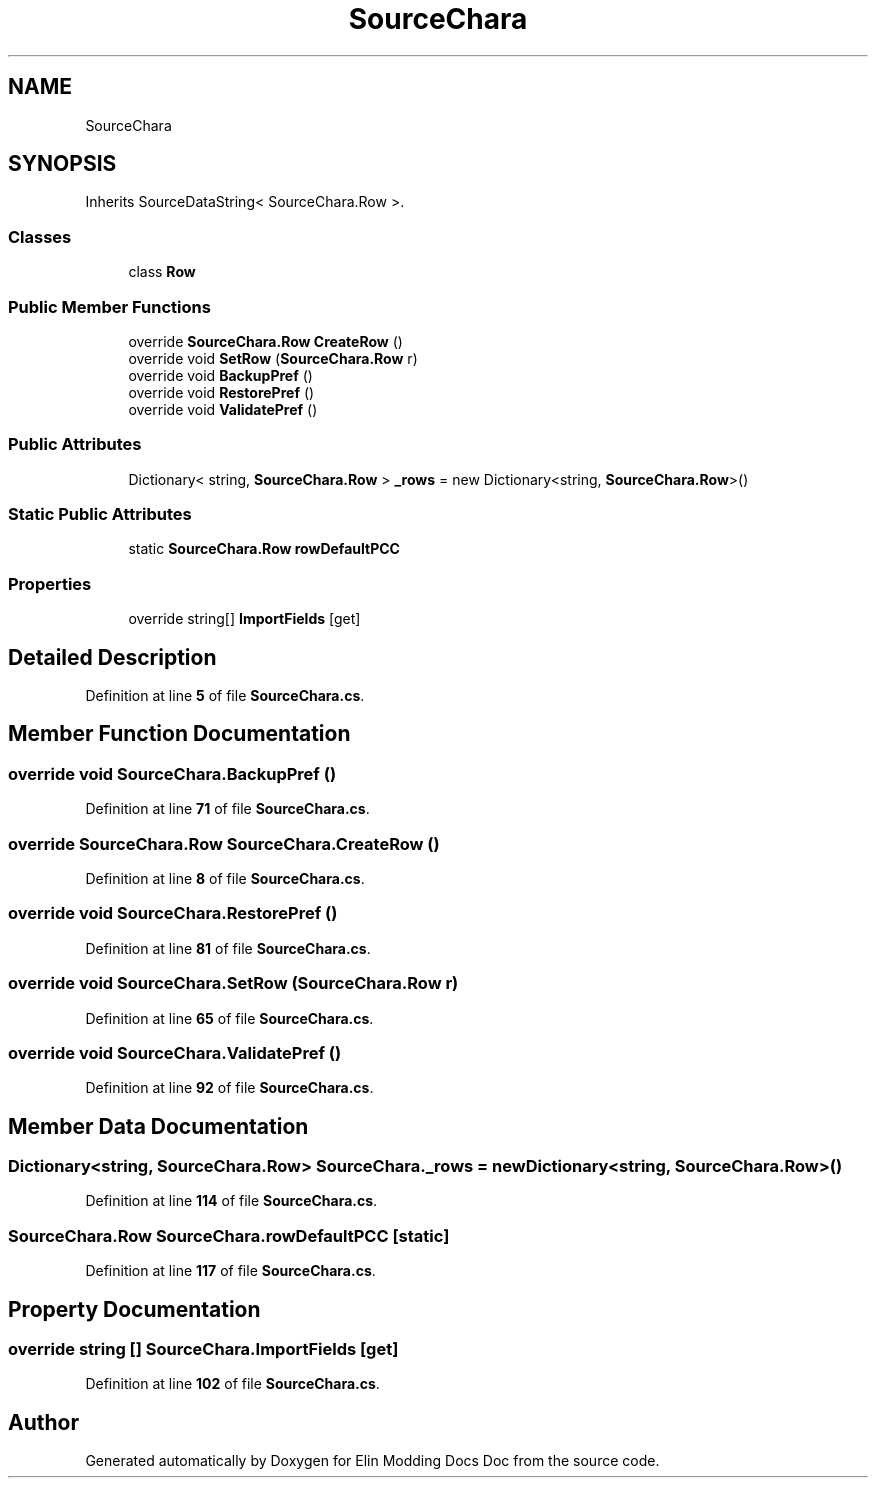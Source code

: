 .TH "SourceChara" 3 "Elin Modding Docs Doc" \" -*- nroff -*-
.ad l
.nh
.SH NAME
SourceChara
.SH SYNOPSIS
.br
.PP
.PP
Inherits SourceDataString< SourceChara\&.Row >\&.
.SS "Classes"

.in +1c
.ti -1c
.RI "class \fBRow\fP"
.br
.in -1c
.SS "Public Member Functions"

.in +1c
.ti -1c
.RI "override \fBSourceChara\&.Row\fP \fBCreateRow\fP ()"
.br
.ti -1c
.RI "override void \fBSetRow\fP (\fBSourceChara\&.Row\fP r)"
.br
.ti -1c
.RI "override void \fBBackupPref\fP ()"
.br
.ti -1c
.RI "override void \fBRestorePref\fP ()"
.br
.ti -1c
.RI "override void \fBValidatePref\fP ()"
.br
.in -1c
.SS "Public Attributes"

.in +1c
.ti -1c
.RI "Dictionary< string, \fBSourceChara\&.Row\fP > \fB_rows\fP = new Dictionary<string, \fBSourceChara\&.Row\fP>()"
.br
.in -1c
.SS "Static Public Attributes"

.in +1c
.ti -1c
.RI "static \fBSourceChara\&.Row\fP \fBrowDefaultPCC\fP"
.br
.in -1c
.SS "Properties"

.in +1c
.ti -1c
.RI "override string[] \fBImportFields\fP\fR [get]\fP"
.br
.in -1c
.SH "Detailed Description"
.PP 
Definition at line \fB5\fP of file \fBSourceChara\&.cs\fP\&.
.SH "Member Function Documentation"
.PP 
.SS "override void SourceChara\&.BackupPref ()"

.PP
Definition at line \fB71\fP of file \fBSourceChara\&.cs\fP\&.
.SS "override \fBSourceChara\&.Row\fP SourceChara\&.CreateRow ()"

.PP
Definition at line \fB8\fP of file \fBSourceChara\&.cs\fP\&.
.SS "override void SourceChara\&.RestorePref ()"

.PP
Definition at line \fB81\fP of file \fBSourceChara\&.cs\fP\&.
.SS "override void SourceChara\&.SetRow (\fBSourceChara\&.Row\fP r)"

.PP
Definition at line \fB65\fP of file \fBSourceChara\&.cs\fP\&.
.SS "override void SourceChara\&.ValidatePref ()"

.PP
Definition at line \fB92\fP of file \fBSourceChara\&.cs\fP\&.
.SH "Member Data Documentation"
.PP 
.SS "Dictionary<string, \fBSourceChara\&.Row\fP> SourceChara\&._rows = new Dictionary<string, \fBSourceChara\&.Row\fP>()"

.PP
Definition at line \fB114\fP of file \fBSourceChara\&.cs\fP\&.
.SS "\fBSourceChara\&.Row\fP SourceChara\&.rowDefaultPCC\fR [static]\fP"

.PP
Definition at line \fB117\fP of file \fBSourceChara\&.cs\fP\&.
.SH "Property Documentation"
.PP 
.SS "override string [] SourceChara\&.ImportFields\fR [get]\fP"

.PP
Definition at line \fB102\fP of file \fBSourceChara\&.cs\fP\&.

.SH "Author"
.PP 
Generated automatically by Doxygen for Elin Modding Docs Doc from the source code\&.
